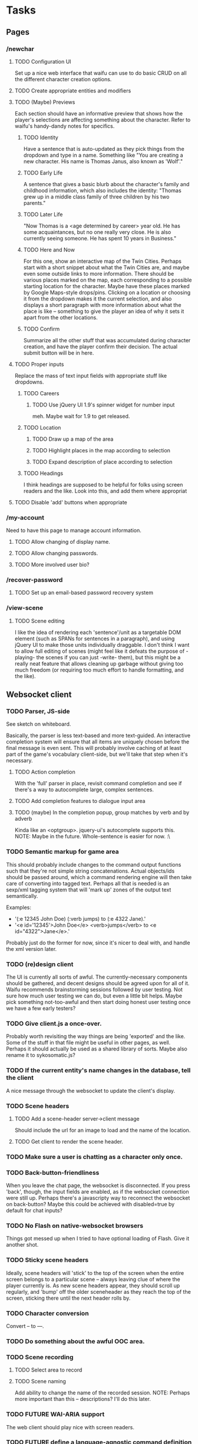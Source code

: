 * Tasks
** Pages
*** /newchar
**** TODO Configuration UI
     Set up a nice web interface that waifu can use to do basic CRUD on all the different character
     creation options.
**** TODO Create appropriate entities and modifiers
**** TODO (Maybe) Previews
    Each section should have an informative preview that shows how the player's selections are
    affecting something about the character. Refer to waifu's handy-dandy notes for specifics.
***** TODO Identity
     Have a sentence that is auto-updated as they pick things from the dropdown and type in a name.
     Something like "You are creating a new character. His name is Thomas Janus, also known as
     'Wolf'."
***** TODO Early Life
     A sentence that gives a basic blurb about the character's family and childhood information,
     which also includes the identity:
     "Thomas grew up in a middle class family of three children by his two parents."
***** TODO Later Life
     "Now Thomas is a <age determined by career> year old. He has some acquaintances, but no one
     really very close. He is also currently seeing someone. He has spent 10 years in Business."
***** TODO Here and Now
     For this one, show an interactive map of the Twin Cities. Perhaps start with a short snippet
     about what the Twin Cities are, and maybe even some outside links to more information. There
     should be various places marked on the map, each corresponding to a possible starting location
     for the character. Maybe have these places marked by Google Maps-style drops/pins.  Clicking
     on a location or choosing it from the dropdown makes it the current selection, and also
     displays a short paragraph with more information about what the place is like -- something to
     give the player an idea of why it sets it apart from the other locations.
***** TODO Confirm
     Summarize all the other stuff that was accumulated during character creation, and have the
     player confirm their decision. The actual submit button will be in here.

**** TODO Proper inputs
    Replace the mass of text input fields with appropriate stuff like dropdowns.
***** TODO Careers
****** TODO Use jQuery UI 1.9's spinner widget for number input
       meh. Maybe wait for 1.9 to get released.
***** TODO Location
****** TODO Draw up a map of the area
****** TODO Highlight places in the map according to selection
****** TODO Expand description of place according to selection
***** TODO Headings
      I think headings are supposed to be helpful for folks using screen readers and the like. Look
      into this, and add them where appropriat
**** TODO Disable 'add' buttons when appropriate
*** /my-account
    Need to have this page to manage account information.
**** TODO Allow changing of display name.
**** TODO Allow changing passwords.
**** TODO More involved user bio?
*** /recover-password
**** TODO Set up an email-based password recovery system
*** /view-scene
**** TODO Scene editing
     I like the idea of rendering each 'sentence'/unit as a targetable DOM element (such as SPANs
     for sentences in a paragraph), and using jQuery UI to make those units individually
     draggable. I don't think I want to allow full editing of scenes (might feel like it defeats the
     purpose of -playing- the scenes if you can just -write- them), but this might be a really neat
     feature that allows cleaning up garbage without giving too much freedom (or requiring too much
     effort to handle formatting, and the like).
** Websocket client
*** TODO Parser, JS-side
     See sketch on whiteboard.

     Basically, the parser is less text-based and more text-guided. An interactive completion system
     will ensure that all items are uniquely chosen before the final message is even sent.  This
     will probably involve caching of at least part of the game's vocabulary client-side, but we'll
     take that step when it's necessary.
**** TODO Action completion
     With the 'full' parser in place, revisit command completion and see if there's a way to
     autocomplete large, complex sentences.
**** TODO Add completion features to dialogue input area
**** TODO (maybe) In the completion popup, group matches by verb and by adverb
     Kinda like an <optgroup>. jquery-ui's autocomplete supports this.
     NOTE: Maybe in the future. Whole-sentence is easier for now. :\
*** TODO Semantic markup for game area
    This should probably include changes to the command output functions such that they're not
    simple string concatenations. Actual objects/ids should be passed around, which a command
    rendering engine will then take care of converting into tagged text.
    Perhaps all that is needed is an sexp/xml tagging system that will 'mark up' zones of the output
    text semantically.

    Examples:
      - '(:e 12345 John Doe) (:verb jumps) to (:e 4322 Jane).'
      - '<e id='12345'>John Doe</e> <verb>jumps</verb> to <e id="4322">Jane</e>.'

    Probably just do the former for now, since it's nicer to deal with, and handle the xml version
    later.
*** TODO (re)design client
    The UI is currently all sorts of awful. The currently-necessary components should be gathered,
    and decent designs should be agreed upon for all of it. Waifu recommends brainstorming sessions
    followed by user testing. Not sure how much user testing we can do, but even a little bit
    helps. Maybe pick something not-too-awful and then start doing honest user testing once we have
    a few early testers?
*** TODO Give client.js a once-over.
    Probably worth revisiting the way things are being 'exported' and the like. Some of the stuff in
    that file might be useful in other pages, as well. Perhaps it should actually be used as a
    shared library of sorts. Maybe also rename it to sykosomatic.js?
*** TODO If the current entity's name changes in the database, tell the client
    A nice message through the websocket to update the client's display.
*** TODO Scene headers
**** TODO Add a scene-header server->client message
     Should include the url for an image to load and the name of the location.
**** TODO Get client to render the scene header.
*** TODO Make sure a user is chatting as a character only once.
*** TODO Back-button-friendliness
     When you leave the chat page, the websocket is disconnected. If you press 'back', though, the
     input fields are enabled, as if the websocket connection were still up. Perhaps there's a
     javascripty way to reconnect the websocket on back-button?
     Maybe this could be achieved with disabled=true by default for chat inputs?
*** TODO No Flash on native-websocket browsers
     Things got messed up when I tried to have optional loading of Flash. Give it another shot.
*** TODO Sticky scene headers
     Ideally, scene headers will 'stick' to the top of the screen when the entire screen belongs to
     a particular scene -- always leaving clue of where the player currently is.  As new scene
     headers appear, they should scroll up regularly, and 'bump' off the older sceneheader as they
     reach the top of the screen, sticking there until the next header rolls by.
*** TODO Character conversion
     Convert -- to —.
*** TODO Do something about the awful OOC area.
*** TODO Scene recording
**** TODO Select area to record
**** TODO Scene naming
     Add ability to change the name of the recorded session.
     NOTE: Perhaps more important than this -- descriptions? I'll do this later.
*** TODO FUTURE WAI-ARIA support
     The web client should play nice with screen readers.
*** TODO FUTURE define a language-agnostic command definition protocol (a-la-couchdb)
*** TODO FUTURE Client customization by users
** Misc Webapp work
*** TODO Sessions
**** TODO Concurrent session/session history information
     Since sessions last a long time, have a screen where a user can log out all other active
     sessions.
**** TODO Log out all sessions on username or password change
*** TODO Email system
    cl-smtp should be good enough, but it requires a mail server to already be running.
*** DONE Form builder
**** DONE Basic form builder
     Need: string-param-binding support, simple definition form, validation support, raw and
     validated values, error string reporting, form-valid-p.
**** DONE Test run form builder with signup
***** DONE Convert validation in account.lisp
***** DONE How do I deal with packages?
      Should field values be package-dependent, or ignore packages altogether? They're already bound
      in a package-independent way. Pomo doesn't bother with packages, either.
      LOL JUST USE KEYWORDS DUH :D :D :D
***** DONE Hook it up to handlers/signup.lisp
***** DONE Update the signup template to use the form object
****** DONE Repopulate based on form object raw-values
****** DONE Display errors in-line with form fields
***** DONE Initial form state
      If the form hasn't received any parameters, it should not display any errors.
***** DONE Password confirmation needs access to password field
**** DONE Test run form builder with newchar
***** DONE list parameter type for deform
***** DONE array parameter type for deform
      Simply use the same method as hunchentoot to collect elements into an array. Let the validators
      do any integer parsing that we might want to do.
***** DONE Figure out full repopulation
      This one might get a little tricky... but various builder screens will have a similar
      interface, so it's important to figure this one out.
      Eh. It's probably easy enough. For features, may need a bit of javascript to force the AJAX
      requests for adjectives.
*** TODO Use 'real' templates
**** DONE Pull in html-template and give it a whirl
**** DONE Convert home page to html-template
**** DONE Include error display in page template
**** TODO Convert all other pages to html-template and hook them up to the handlers
***** DONE 404
***** DONE Login
****** DONE Create a text-field template
***** DONE signup
***** DONE Stage
****** DONE Variables
       This will need to use the gameplay js libs, session-token and char-name
****** DONE Chat area / game panel
***** DONE Role
***** DONE newchar
      This one's gonna be a doozy...
***** TODO (later) Scenes
***** TODO (later) view-scene
**** DONE Go through all the pages and make sure titles are in.
     That should -really- just go in render-page, along with error-list stuff.
**** DONE Abstract away error-list
     All pages will want to render it. Having to remember :error-list (pop-error-list) shitsux.
**** TODO JS/CSS includes
     shouldn't these just go in templates, instead of requiring the programmer to pass them in?
**** TODO Automatic form->fields
     Start thinking about wrapping form builder with rendering capabilities, so fields don't have to
     manually be written up like they are now. Newchar was -awful-
**** TODO Test it!
*** TODO Logging system
    Need to add a robust way to log server errors/notices/warnings in a more sysadmin-friendly
    way. Do this after the config system is in place so it's easy to configure which log files to
    use.
*** TODO Fix 404
    404 stuff is currently uncommented due to dependency issues.
*** TODO Figure out how to put the server behind stud
    URL: https://github.com/bumptech/stud
*** TODO Figure out how to configure two lisp processes running behind HAProxy
*** TODO Use a couple of lisps with single-threaded-taskmaster instances
** Game
*** TODO Parser
**** TODO Possessives
     Allow chained possessives parsing.

     NOTE: this needs game objects that can -have- possessives. Do it later.
**** TODO Figure out exactly which characters will be allowed in vocabulary words and object names.
      And put them in a shared place (sykosomatic.vocabulary?) that all other modules can use when
      parsing/validating.
**** TODO present participle support for parenthetical
     participle-form actions should be acceptable in dialogue parentheticals. This could probably
     support the entire action system.

     Example: (laughing at X) You sure messed that up!

     To support this, a participle column should be added to verbs to store the regular or irregular
     present participle forms of each verb.
**** TODO When no participle is present, treat parenthetical as the verb "say"

**** TODO Memory-cache vocabulary
     Start with closed classes: Keep all pronouns and adverbs in-memory.

     Figure out how much memory having all verbs and adverbs in-memory would take. If it seems
     reasonable, write them out to the database for storage, but work off the in-memory version.

     That should help speed up the parser, hopefully.

**** TODO Support compound verbs
      "wave off", "give up", "give in", "pick up"
      "X waves Y off" is possible, although "X waves off Y" is good enough.
      "pick up" is definitely desirable. "up" is just an adverb, though.

      For more ideas on how to deal with these:

      https://secure.wikimedia.org/wikipedia/en/wiki/Phrasal_verb
**** TODO FUTURE Command overrides
     Instead of putting command associations into verbs, make a command-association table that maps
     verbs to command names. This table should also include columns for most (if not all) of the
     action parameters. These can then be used to create 'multimethods' of sorts: By querying for
     specific parameters, default commands can be shadowed. For example, one could write a 'method'
     where a certain combination of actor/direct-object will yield a specific result. In general,
     this should not be used, but it may become handy when very-special-code is needed.
**** TODO (maybe) Improve error reporting
     For what it's worth... this may be a waste of time, if all input has to be fully 'completed'
     once we have the full game frontend. If that's the case, we can just ignore erroneous input
     because it means the player has bypassed the standard client.
***** TODO Do something about that ENOPARSE garbage
***** TODO When an adverb is wrong and a verb is write, report it as such
      If someone enters 'merrly jumps', it should properly report the error as 'merrly is not an
      adverb', instead of 'merrly is not a verb'.

*** TODO Commands
**** DONE Write defcommand social
     This command, when attached to a verb, will simply reconstruct the sentence using the dynamic
     variable parameters for commands.
**** TODO Write unit tests for defcommand social
     ...Somehow, but it'll define the framework for testing other defcommands!
*** TODO Fix timer
    It's not quite working right now, although there's a reasonable rate limit. that might be okay
    for now.
*** TODO Cleaner es-thread shutdown
    Don't just murder the thread when we want to murder it. Get it to shut down cleanly.
*** TODO Add concept of a 'location'
    Once characters exist, we can start adding the concept of a 'location' to the game. Locations
    should have a description, and should be able to 'contain' other characters. Characters can only
    interact with other characters provided they are in the same location.
*** TODO Put characters in a location
*** TODO Limit dialogue/action interactions to same location
*** TODO Location transitions
    Changing locations should have a couple of effects:
**** TODO Scene transition.
     The actor who is moving from point A to point B should receive a short scene-transition
     message, which should be properly formatted as a transition.
**** TODO Slug lines and descriptions
     Upon entering the new area, the actor who moved should receive both a new slug line (displayed
     after the transition message), followed by the new location's description.
**** TODO Hi, I'm here!
     Once the actor has transitioned into the new location, everyone, including the actor, should
     receive a "X arrives." message. This'll eventually be extended to provide fancier, nicer
     transitions, but an arrival message is good enough for now.
*** TODO Location building.
    Write an interface that can be used to easily build and connect locations.
*** TODO Persistent scenes
    NOTE: This'll need to be done *after* characters are implemented.
    Players should be able to 'record' scenes, which will be saved as they see them. These scenes
    should be viewable in a separate page (for phase 1). Would be nice to also have them formatted
    as screenplays.
    Not all user messages must (or should) be saved. Instead, create a 'recorded session' document,
    and then record each line of input that the character is witness to into 'entry' documents,
    which can then be collated with the recorded session as outlined in the CouchDB Joins article.
**** TODO Revive persistent scenes
     Haven't been tested since pomo switch
**** TODO Automatically add slug lines.
     Even if the user starts recording a while after entering an area, the recorded scene should
     include the slug line for that area. Will probably have to wait until we have locations. :)
**** TODO Automatically add location description under slug line.
     May need to wait until locations are implemented (although no harm in having some default text
     for now). Under the slug line for persisted scenes, the description of the location, as seen by
     the character at that point in time, should be included at the top of the scene.
**** TODO Scene collection
     Users should be able to 'collect' others' stories, much like in DA.
**** TODO FUTURE "Canon" system.
    While people can tell any story they want, how about giving extra weight to stories that fit the
    game's canon, and/or are staff approved?
*** TODO AI
    Build a behavior tree (http://aigamedev.com/open/article/behavior-trees-part1/) system for
    dealing with AI entities.
** Game Building
*** TODO Component manager
    Parts of the game should be split into components (things like nameable, describable,
    weight/size, combat stats, contents, all being components).
    Components can be arbitrarily added/removed through a web interface, and each component should
    have a custom data editor for configuration.
    Components can be represented by block areas in a single entity editor screen. Or something like
    that. Should also have entity searching features.
    Sounds like a generic component registration system is needed that includes a particular API,
    built forms, etc.
*** TODO Vocabulary manager
    A manager for doing CRUD on vocabulary words, configuring what commands verbs are attached to
    (and possibly viewing the source code for the commands, or at least the documentation for them).
*** TODO Room builder
    A dedicated entity editor meant for linking together various rooms, with a nicer view than just
    using the raw component manager. You should be able to do all that this screen can do with the
    component manager, though.
** Database
*** TODO Remove s-sql patch
    Waiting until the new pomo makes it into a quicklisp release.
*** TODO Look into offering my pooling improvements to postmodern
    Postmodern already has a pooled connection system. Look at it a little closer and figure out how
    it might benefit from my own pooling system (and/or if it's worth using instead of my own
    pooling system).
*** TODO Figure out a cleaner way of 'passing through' s-sql stuff
*** TODO Nameable must-refresh-full-name constraint?
    Is it possible to put in a constraint that prevents updates of nameable if a new full-name is
    not provided? Most likely, I'll need to write a trigger that does this.
** Security
   https://wiki.mozilla.org/WebAppSec/Secure_Coding_Guidelines Has a nice overview of security
   concerns and mitigations.
*** TODO Password hashing
    Confirm that the current password hashing algorithm is as secure/more secure than the 'standard'
    bcrypt method.
*** TODO nonce
    The mozilla guidelines recommend storing the nonce elsewhere in the filesystem. Consider using
    couchdb to store nonces for user passwords.
*** TODO Clickjacking
    x-frame-options to prevent malicious site framing. (see mozilla guidelines)
*** TODO Content security policy
    https://developer.mozilla.org/en/Introducing_Content_Security_Policy
*** TODO Secure cookies
    Since we'll probably not be doing hunchentoot-level SSL, the session mechanism should be
    adjusted so that cookies are always secure (but this can't happen until there's a working TLS
    system in place, for development)
*** TODO HTTPS
    May not need/want hunchentoot managing this. Check out http://haproxy.1wt.eu/, which supposedly
    supports both https and wss.
*** TODO XSS
    There should be a specific method of handling all user input, and all redisplaying of
    server-side data such that XSS is not possible. This should be handled within the
    infrastructure.
**** TODO De-XSS-ify server-side generated HTML.
     This involves using yaclml's <:ah
*** TODO CSRF
    Nothing to defend against this right now. Most likely, the form builder should have something
    built-in that manages and checks tokens.
*** TODO Injection
    This is mostly taken care of by using s-sql. Keep an eye out, though. Looks like (:raw) is
    mostly protected as well, thanks to the whole (wrapping) thing. :D
*** TODO DoS
**** TODO Throttle user input.
     Length and regularity of user input should be somewhat limited, so players can't just spam a
     ton of garbage onto the screen.

*** TODO Malicious websocket clients
    The websocket client should not leak anything the player would not already be able to do through
    the interface. Object identities should be hidden somehow.
    
*** TODO Logout
    Expire/delete the session cookie upon logout.
*** TODO Security logging
    https://wiki.mozilla.org/Security/Users_and_Logs (note that newlines should be escaped to
    prevent log forging)
** Misc
*** TODO def-file-package improvements
**** TODO Ability to disable defaults for def-file-package
**** TODO Is it possible to extract the package name from the -filename-?
*** TODO Move persistent sessions out into a separate lisp project
*** TODO Move timer.lisp into an external project
*** TODO Merge smug.lisp changes into mainline smug and use that version instead
*** TODO Actual config file system for local configs
    As in, get config values reloaded on startup, instead of whatever their values were when the
    application was compiled/loaded.
*** TODO Entity GC
    Might be a bit of a pain, but it might be nice to be able to go through the database and clear
    out any entities that aren't being used by anything. An offline is GC is more than good enough,
    and this can probably wait a long time, if it's ever even necessary.
** Testing
*** TODO session.lisp
*** TODO db.lisp
*** TODO entity.lisp
*** TODO components.nameable
    Only full-name is tested. Test the rest of the interface.
* TODO The generated.html Challenge™
  The point of this challenge is to have enough of a working system to render the contents of
  generated.html *AS IT LOOKS*. That includes the scene header, highlighting objects,
  parentheticals, complex verbs, and proper styling. Additionally, all *bold* words should
  correspond to actual game objects that, when clicked, make a description request to the server
  (which does not need to return anything useful right now -- the client just needs to be able to
  have enough semantic information about the object to ask the server about it).
  
  All verbs can be purely social for now.

  Can safely ignore the inputs area. Don't worry about completion, better input fields, etc.

  Bonus points: Have all objects reside in an actual location, although transitioning between
  locations is not necessary yet.

*** TODO Semantic output
**** TODO Semantic markup from social command
     Have social command output a marked-up string that annotates any words of interest in the
     sentence with their roles. For now mark the verb and individual objects.
**** TODO Use semantic markup when rendering client-side
     Instead of spitting out a markup-filled string, parse the action output and generate
     appropriate html markup with the right classes. No description links yet.
**** TODO Add description onclicks
     When you click a game object, the client should ask the server for that object's description
     and render the description in a popup.
*** TODO Update parenthetical parsing
    There's TODO items involving parsing parentheticals as special kinds of actions. Get those items
    wrapped up.

*** TODO complex verbs
    "sits down" must be supported. Whatever it takes.

*** TODO Pronouns
    Play around with using pronouns for multiple consecutive actions by the same actor.
*** TODO Make it look right
    Update the stylesheets
**** TODO Spacing between dialogues
**** TODO Colors/emphasis for objects in actions
**** TODO Colors/emphasis for stuff in parentheticals
*** TODO Scene headers
**** TODO Protocol
     Add a scene-header protocol thing for requesting and receiving information required to render a
     location's header image and description.
**** TODO Render it
     Make it render right.
